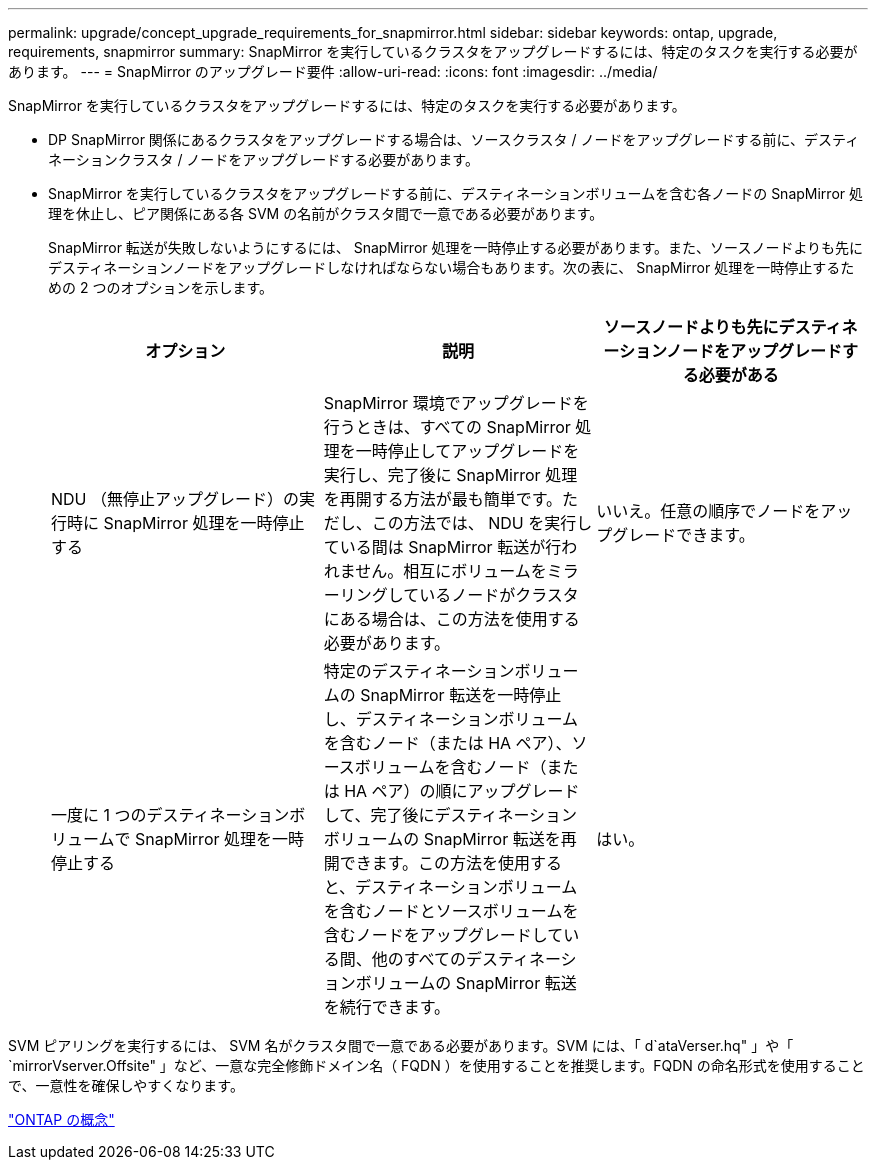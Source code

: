 ---
permalink: upgrade/concept_upgrade_requirements_for_snapmirror.html 
sidebar: sidebar 
keywords: ontap, upgrade, requirements, snapmirror 
summary: SnapMirror を実行しているクラスタをアップグレードするには、特定のタスクを実行する必要があります。 
---
= SnapMirror のアップグレード要件
:allow-uri-read: 
:icons: font
:imagesdir: ../media/


[role="lead"]
SnapMirror を実行しているクラスタをアップグレードするには、特定のタスクを実行する必要があります。

* DP SnapMirror 関係にあるクラスタをアップグレードする場合は、ソースクラスタ / ノードをアップグレードする前に、デスティネーションクラスタ / ノードをアップグレードする必要があります。
* SnapMirror を実行しているクラスタをアップグレードする前に、デスティネーションボリュームを含む各ノードの SnapMirror 処理を休止し、ピア関係にある各 SVM の名前がクラスタ間で一意である必要があります。
+
SnapMirror 転送が失敗しないようにするには、 SnapMirror 処理を一時停止する必要があります。また、ソースノードよりも先にデスティネーションノードをアップグレードしなければならない場合もあります。次の表に、 SnapMirror 処理を一時停止するための 2 つのオプションを示します。

+
[cols="3*"]
|===
| オプション | 説明 | ソースノードよりも先にデスティネーションノードをアップグレードする必要がある 


 a| 
NDU （無停止アップグレード）の実行時に SnapMirror 処理を一時停止する
 a| 
SnapMirror 環境でアップグレードを行うときは、すべての SnapMirror 処理を一時停止してアップグレードを実行し、完了後に SnapMirror 処理を再開する方法が最も簡単です。ただし、この方法では、 NDU を実行している間は SnapMirror 転送が行われません。相互にボリュームをミラーリングしているノードがクラスタにある場合は、この方法を使用する必要があります。
 a| 
いいえ。任意の順序でノードをアップグレードできます。



 a| 
一度に 1 つのデスティネーションボリュームで SnapMirror 処理を一時停止する
 a| 
特定のデスティネーションボリュームの SnapMirror 転送を一時停止し、デスティネーションボリュームを含むノード（または HA ペア）、ソースボリュームを含むノード（または HA ペア）の順にアップグレードして、完了後にデスティネーションボリュームの SnapMirror 転送を再開できます。この方法を使用すると、デスティネーションボリュームを含むノードとソースボリュームを含むノードをアップグレードしている間、他のすべてのデスティネーションボリュームの SnapMirror 転送を続行できます。
 a| 
はい。

|===


SVM ピアリングを実行するには、 SVM 名がクラスタ間で一意である必要があります。SVM には、「 d`ataVerser.hq" 」や「 `mirrorVserver.Offsite" 」など、一意な完全修飾ドメイン名（ FQDN ）を使用することを推奨します。FQDN の命名形式を使用することで、一意性を確保しやすくなります。

link:../concepts/index.html["ONTAP の概念"]
